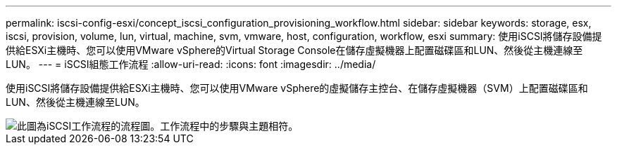 ---
permalink: iscsi-config-esxi/concept_iscsi_configuration_provisioning_workflow.html 
sidebar: sidebar 
keywords: storage, esx, iscsi, provision, volume, lun, virtual, machine, svm, vmware, host, configuration, workflow, esxi 
summary: 使用iSCSI將儲存設備提供給ESXi主機時、您可以使用VMware vSphere的Virtual Storage Console在儲存虛擬機器上配置磁碟區和LUN、然後從主機連線至LUN。 
---
= iSCSI組態工作流程
:allow-uri-read: 
:icons: font
:imagesdir: ../media/


[role="lead"]
使用iSCSI將儲存設備提供給ESXi主機時、您可以使用VMware vSphere的虛擬儲存主控台、在儲存虛擬機器（SVM）上配置磁碟區和LUN、然後從主機連線至LUN。

image::../media/iscsi_esx_workflow.gif[此圖為iSCSI工作流程的流程圖。工作流程中的步驟與主題相符。]

